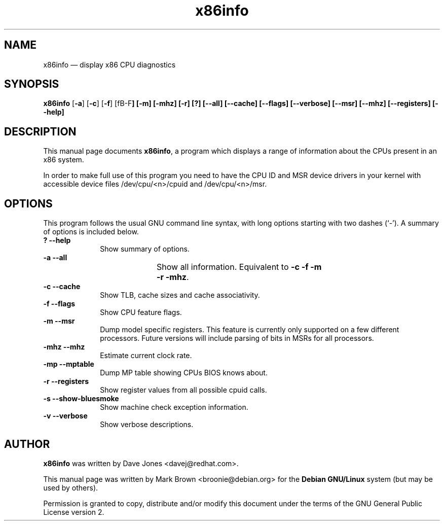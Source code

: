 .\" This -*- nroff -*- file has been generated from
.\" DocBook SGML with docbook-to-man on Debian GNU/Linux.
...\"
...\"	transcript compatibility for postscript use.
...\"
...\"	synopsis:  .P! <file.ps>
...\"
.de P!
\\&.
.fl			\" force out current output buffer
\\!%PB
\\!/showpage{}def
...\" the following is from Ken Flowers -- it prevents dictionary overflows
\\!/tempdict 200 dict def tempdict begin
.fl			\" prolog
.sy cat \\$1\" bring in postscript file
...\" the following line matches the tempdict above
\\!end % tempdict %
\\!PE
\\!.
.sp \\$2u	\" move below the image
..
.de pF
.ie     \\*(f1 .ds f1 \\n(.f
.el .ie \\*(f2 .ds f2 \\n(.f
.el .ie \\*(f3 .ds f3 \\n(.f
.el .ie \\*(f4 .ds f4 \\n(.f
.el .tm ? font overflow
.ft \\$1
..
.de fP
.ie     !\\*(f4 \{\
.	ft \\*(f4
.	ds f4\"
'	br \}
.el .ie !\\*(f3 \{\
.	ft \\*(f3
.	ds f3\"
'	br \}
.el .ie !\\*(f2 \{\
.	ft \\*(f2
.	ds f2\"
'	br \}
.el .ie !\\*(f1 \{\
.	ft \\*(f1
.	ds f1\"
'	br \}
.el .tm ? font underflow
..
.ds f1\"
.ds f2\"
.ds f3\"
.ds f4\"
'\" t 
.ta 8n 16n 24n 32n 40n 48n 56n 64n 72n  
.TH "x86info" "1" 
.SH "NAME" 
x86info \(em display x86 CPU diagnostics 
.SH "SYNOPSIS" 
.PP 
\fBx86info\fP [\fB-a\fP]  [\fB-c\fP]  [\fB-f\fP] [fB-F\fP]  [\fB-m\fP] [\fB-mhz\fP]  [\fB-r\fP]  [\fB?\fP]  [\fB--all\fP]  [\fB--cache\fP] [\fB--flags\fP] [\fB--verbose\fP]  [\fB--msr\fP]  [\fB--mhz\fP]  [\fB--registers\fP]  [\fB--help\fP]  
.SH "DESCRIPTION" 
.PP 
This manual page documents \fBx86info\fP, a 
program which displays a range of information about the CPUs 
present in an x86 system. 
.PP
In order to make full use of this program you need to have the CPU ID
and MSR device drivers in your kernel with accessible device files
/dev/cpu/<n>/cpuid and /dev/cpu/<n>/msr.
.SH "OPTIONS" 
.PP 
This program follows the usual GNU command line syntax, with 
long options starting with two dashes (`-').  A summary of options 
is included below. 
.IP "\fB?\fP           \fB--help\fP         " 10 
Show summary of options. 
.IP "\fB-a\fP           \fB--all\fP         " 10 
Show all information.  Equivalent to 
\fB-c\fP \fB-f\fP \fB-m\fP 	    \fB-r\fP \fB-mhz\fP.  
.IP "\fB-c\fP           \fB--cache\fP         " 10 
Show TLB, cache sizes and cache associativity. 
.IP "\fB-f\fP           \fB--flags\fP         " 10 
Show CPU feature flags. 
.IP "\fB-m\fP           \fB--msr\fP         " 10 
Dump model specific registers.  This feature is currently only 
supported on a few different processors. Future versions will
include parsing of bits in MSRs for all processors.  
.IP "\fB-mhz\fP           \fB--mhz\fP         " 10 
Estimate current clock rate. 
.IP "\fB-mp\fP            \fB--mptable\fP       " 10 
Dump MP table showing CPUs BIOS knows about.
.IP "\fB-r\fP           \fB--registers\fP         " 10 
Show register values from all possible cpuid calls. 
.IP "\fB-s\fP           \fB--show-bluesmoke\fP         " 10 
Show machine check exception information.
.IP "\fB-v\fP           \fB--verbose\fP         " 10 
Show verbose descriptions.
.SH "AUTHOR" 
.PP 
\fBx86info\fP was written by Dave Jones 
<davej@redhat.com>. 
.PP 
This manual page was written by Mark Brown <broonie@debian.org> for 
the \fBDebian GNU/Linux\fP system (but may be used by others). 
.PP 
Permission is granted to copy, distribute and/or modify this 
document under the terms of the GNU General Public License version 2.
